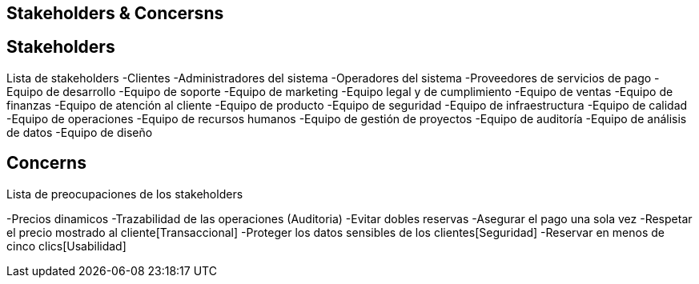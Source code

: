 == Stakeholders & Concersns

== Stakeholders

Lista de stakeholders
-Clientes
-Administradores del sistema
-Operadores del sistema
-Proveedores de servicios de pago
-Equipo de desarrollo
-Equipo de soporte
-Equipo de marketing
-Equipo legal y de cumplimiento
-Equipo de ventas
-Equipo de finanzas
-Equipo de atención al cliente
-Equipo de producto
-Equipo de seguridad
-Equipo de infraestructura
-Equipo de calidad
-Equipo de operaciones
-Equipo de recursos humanos
-Equipo de gestión de proyectos
-Equipo de auditoría
-Equipo de análisis de datos
-Equipo de diseño

== Concerns

Lista de preocupaciones de los stakeholders

-Precios dinamicos
-Trazabilidad de las operaciones (Auditoria)
-Evitar dobles reservas
-Asegurar el pago una sola vez
-Respetar el precio mostrado al cliente[Transaccional]
-Proteger los datos sensibles de los clientes[Seguridad]
-Reservar en menos de cinco clics[Usabilidad]
